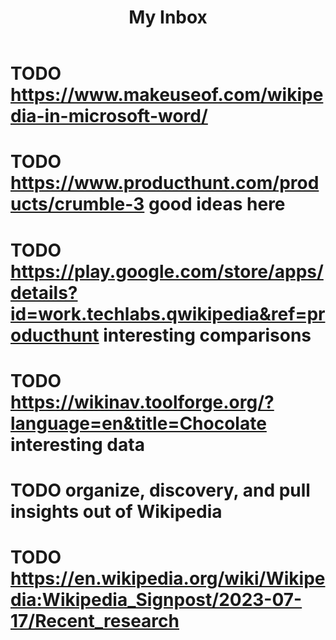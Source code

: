 #+title: My Inbox
* TODO https://www.makeuseof.com/wikipedia-in-microsoft-word/ 
* TODO https://www.producthunt.com/products/crumble-3 good ideas here 
* TODO https://play.google.com/store/apps/details?id=work.techlabs.qwikipedia&ref=producthunt interesting comparisons 
* TODO https://wikinav.toolforge.org/?language=en&title=Chocolate interesting data 
* TODO organize, discovery, and pull insights out of Wikipedia 
* TODO https://en.wikipedia.org/wiki/Wikipedia:Wikipedia_Signpost/2023-07-17/Recent_research 
